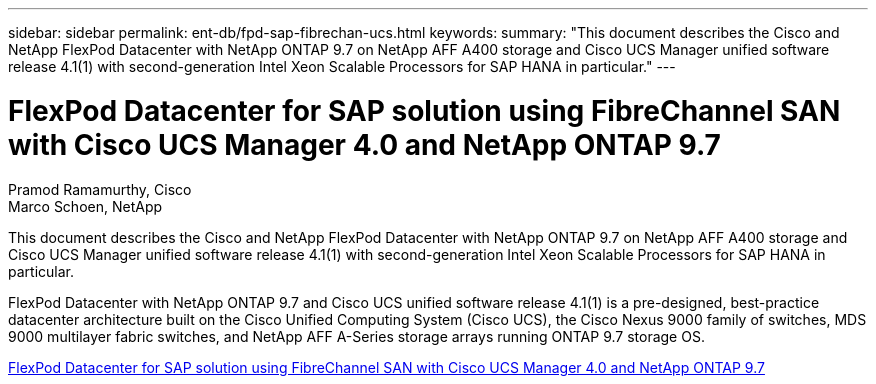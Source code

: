 ---
sidebar: sidebar
permalink: ent-db/fpd-sap-fibrechan-ucs.html
keywords: 
summary: "This document describes the Cisco and NetApp FlexPod Datacenter with NetApp ONTAP 9.7 on NetApp AFF A400 storage and Cisco UCS Manager unified software release 4.1(1) with second-generation Intel Xeon Scalable Processors for SAP HANA in particular."
---

= FlexPod Datacenter for SAP solution using FibreChannel SAN with Cisco UCS Manager 4.0 and NetApp ONTAP 9.7

:hardbreaks:
:nofooter:
:icons: font
:linkattrs:
:imagesdir: ./../media/

Pramod Ramamurthy, Cisco 
Marco Schoen, NetApp

This document describes the Cisco and NetApp FlexPod Datacenter with NetApp ONTAP 9.7 on NetApp AFF A400 storage and Cisco UCS Manager unified software release 4.1(1) with second-generation Intel Xeon Scalable Processors for SAP HANA in particular.

FlexPod Datacenter with NetApp ONTAP 9.7 and Cisco UCS unified software release 4.1(1) is a pre-designed, best-practice datacenter architecture built on the Cisco Unified Computing System (Cisco UCS), the Cisco Nexus 9000 family of switches, MDS 9000 multilayer fabric switches, and NetApp AFF A-Series storage arrays running ONTAP 9.7 storage OS.

link:https://www.cisco.com/c/en/us/td/docs/unified_computing/ucs/UCS_CVDs/flexpod_sap_ucsm40_fcsan.html[FlexPod Datacenter for SAP solution using FibreChannel SAN with Cisco UCS Manager 4.0 and NetApp ONTAP 9.7^]
